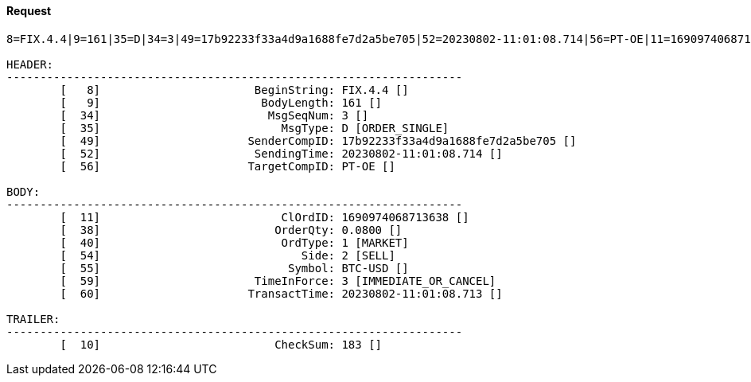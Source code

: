 ==== *Request*
[source]
----
8=FIX.4.4|9=161|35=D|34=3|49=17b92233f33a4d9a1688fe7d2a5be705|52=20230802-11:01:08.714|56=PT-OE|11=1690974068713638|38=0.0800|40=1|54=2|55=BTC-USD|59=3|60=20230802-11:01:08.713|10=183|

HEADER:
--------------------------------------------------------------------
	[   8]	                     BeginString: FIX.4.4 []
	[   9]	                      BodyLength: 161 []
	[  34]	                       MsgSeqNum: 3 []
	[  35]	                         MsgType: D [ORDER_SINGLE]
	[  49]	                    SenderCompID: 17b92233f33a4d9a1688fe7d2a5be705 []
	[  52]	                     SendingTime: 20230802-11:01:08.714 []
	[  56]	                    TargetCompID: PT-OE []

BODY:
--------------------------------------------------------------------
	[  11]	                         ClOrdID: 1690974068713638 []
	[  38]	                        OrderQty: 0.0800 []
	[  40]	                         OrdType: 1 [MARKET]
	[  54]	                            Side: 2 [SELL]
	[  55]	                          Symbol: BTC-USD []
	[  59]	                     TimeInForce: 3 [IMMEDIATE_OR_CANCEL]
	[  60]	                    TransactTime: 20230802-11:01:08.713 []

TRAILER:
--------------------------------------------------------------------
	[  10]	                        CheckSum: 183 []
----
